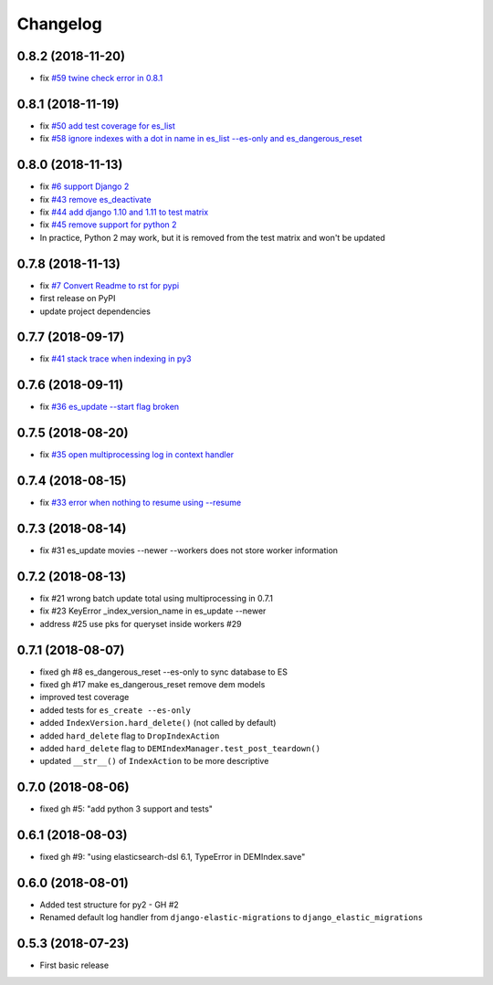 Changelog
---------

0.8.2 (2018-11-20)
^^^^^^^^^^^^^^^^^^
* fix `#59 twine check error in 0.8.1 <https://github.com/HBS-HBX/django-elastic-migrations/issues/59>`_

0.8.1 (2018-11-19)
^^^^^^^^^^^^^^^^^^
* fix `#50 add test coverage for es_list <https://github.com/HBS-HBX/django-elastic-migrations/issues/50>`_
* fix `#58 ignore indexes with a dot in name in es_list --es-only and es_dangerous_reset <https://github.com/HBS-HBX/django-elastic-migrations/issues/58>`_

0.8.0 (2018-11-13)
^^^^^^^^^^^^^^^^^^
* fix `#6 support Django 2 <https://github.com/HBS-HBX/django-elastic-migrations/issues/6>`_
* fix `#43 remove es_deactivate <https://github.com/HBS-HBX/django-elastic-migrations/issues/43>`_
* fix `#44 add django 1.10 and 1.11 to test matrix <https://github.com/HBS-HBX/django-elastic-migrations/issues/44>`_
* fix `#45 remove support for python 2 <https://github.com/HBS-HBX/django-elastic-migrations/issues/45>`_
* In practice, Python 2 may work, but it is removed from the test matrix and won't be updated

0.7.8 (2018-11-13)
^^^^^^^^^^^^^^^^^^
* fix `#7 Convert Readme to rst for pypi <https://github.com/HBS-HBX/django-elastic-migrations/issues/7>`_
* first release on PyPI
* update project dependencies

0.7.7 (2018-09-17)
^^^^^^^^^^^^^^^^^^
* fix `#41 stack trace when indexing in py3 <https://github.com/HBS-HBX/django-elastic-migrations/issues/41>`_

0.7.6 (2018-09-11)
^^^^^^^^^^^^^^^^^^
* fix `#36 es_update --start flag broken <https://github.com/HBS-HBX/django-elastic-migrations/issues/39>`_

0.7.5 (2018-08-20)
^^^^^^^^^^^^^^^^^^
* fix `#35 open multiprocessing log in context handler <https://github.com/HBS-HBX/django-elastic-migrations/issues/35>`_

0.7.4 (2018-08-15)
^^^^^^^^^^^^^^^^^^
* fix `#33 error when nothing to resume using --resume <https://github.com/HBS-HBX/django-elastic-migrations/issues/33>`_

0.7.3 (2018-08-14)
^^^^^^^^^^^^^^^^^^
* fix #31 es_update movies --newer --workers does not store worker information

0.7.2 (2018-08-13)
^^^^^^^^^^^^^^^^^^
* fix #21 wrong batch update total using multiprocessing in 0.7.1
* fix #23 KeyError _index_version_name in es_update --newer
* address #25 use pks for queryset inside workers #29

0.7.1 (2018-08-07)
^^^^^^^^^^^^^^^^^^
* fixed gh #8 es_dangerous_reset --es-only to sync database to ES
* fixed gh #17 make es_dangerous_reset remove dem models
* improved test coverage
* added tests for ``es_create --es-only``
* added ``IndexVersion.hard_delete()`` (not called by default)
* added ``hard_delete`` flag to ``DropIndexAction``
* added ``hard_delete`` flag to ``DEMIndexManager.test_post_teardown()``
* updated ``__str__()`` of ``IndexAction`` to be more descriptive

0.7.0 (2018-08-06)
^^^^^^^^^^^^^^^^^^
* fixed gh #5: "add python 3 support and tests"

0.6.1 (2018-08-03)
^^^^^^^^^^^^^^^^^^
* fixed gh #9: "using elasticsearch-dsl 6.1, TypeError in DEMIndex.save"

0.6.0 (2018-08-01)
^^^^^^^^^^^^^^^^^^
* Added test structure for py2 - GH #2
* Renamed default log handler from ``django-elastic-migrations`` to ``django_elastic_migrations``

0.5.3 (2018-07-23)
^^^^^^^^^^^^^^^^^^
* First basic release